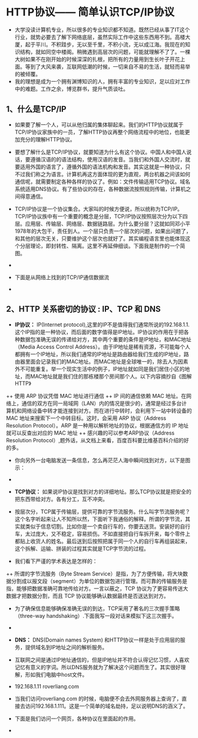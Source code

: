 * HTTP协议—— 简单认识TCP/IP协议
+ 大学没读计算机专业，所以很多的专业知识都不知道。既然已经从事了IT这个行业，就势必要去了解下网络底层，虽然实际工作中这些东西用不到。高楼大厦，起于平川。不积跬步，无以至千里，不积小流，无以成江海。我现在的知识结构，就如同空中楼阁。稍微遇到高层次的问题，可能就理解不了了。一棵大树如果不在刚开始的时候深深的扎根，把所有的力量用到生长叶子开花上面。等到了大风来袭，互联网低潮的时候，一切来自不易的生活，就轻而易举的被倾覆。
+ 我的理想是成为一个拥有渊博知识的人，拥有丰富的专业知识，足以应对工作中的难题。工作之余，博览群书，提升气质谈吐。

** 1、什么是TCP/IP 
+ 如果要了解一个人，可以从他归属的集体聊起来。我们的HTTP协议就属于TCP/IP协议家族中的一员，了解HTTP协议再整个网络流程中的地位，也能更加充分的理解HTTP协议。
+ 要想了解什么是TCP/IP协议，就要知道为什么有这个协议。中国人和中国人说话，要遵循汉语的的语法结构，使用汉语的发音。当我们和外国人交流时，就要适用外国的语言了，遵循外国的语法机构和发音。其实这就是一种协议，只不过我们称之为语言。计算机再这方面体现的更为直观，两台机器之间该如何通信呢，就需要制定各种各样的协议了。例如：文件传输适用TCP协议。域名系统适用DNS协议。有了些协议的存在，各种数据流按照规则传输，计算机之间得意通信。
 
+ TCP/IP协议是一个协议集合。大家叫的时候方便说，所以统称为TCP/IP。TCP/IP协议族中有一个重要的概念是分层，TCP/IP协议按照层次分为以下四层。应用层、传输层、网络层、数据链路层。为什么要分层？这就如同邓小平1978年的大包干，责任到人。一个层只负责一个层次的问题，如果出问题了，和其他的层次无关，只要维护这个层次也就好了。其实编程语言里也能体现这个分层理论，即封转性、隔离。这里不再延伸细谈。下面我是制作的一个简图。

+ [[file:images/785686-20160201222741647-914447447.png]]
 
+ 下面是从网络上找到的TCP/IP通信数据流

+ [[file:images/785686-20160201223112616-1937529463.jpg]]

** 2、HTTP 关系密切的协议 : IP、TCP 和 DNS
+ *IP协议：* IP(Internet protocol),这里的IP不是值得我们通常所说的192.168.1.1.这个IP指的是一种协议，而后面的数字值得是IP地址。IP协议的作用在于把各种数据包准确无误的传递给对方，其中两个重要的条件是IP地址，和MAC地址（Media Access Control Address）。由于IP地址是稀有资源，不可能每个人都拥有一个IP地址，所以我们通常的IP地址是路由器给我们生成的IP地址，路由器里面会记录我们的MAC地址。而MAC地址是全球唯一的，除去人为因素外不可能重复。举一个现实生活中的例子，IP地址就如同是我们居住小区的地址，而MAC地址就是我们住的那栋楼那个房间那个人。以下内容摘抄自《图解HTTP》
++ 使用 ARP 协议凭借 MAC 地址进行通信
++ IP 间的通信依赖 MAC 地址。在网络上，通信的双方在同一局域网（LAN）内的情况是很少的，通常是经过多台计算机和网络设备中转才能连接到对方。而在进行中转时，会利用下一站中转设备的 MAC 地址来搜索下一个中转目标。这时，会采用 ARP 协议（Address Resolution Protocol）。ARP 是一种用以解析地址的协议，根据通信方的 IP 地址就可以反查出对应的 MAC 地址
++ 感兴趣的可以参考ARP协议（Address Resolution Protocol）,题外话，从文档上来看，百度百科要比维基百科介绍的好的多。

+ 你向另外一台电脑发送一条信息，怎么再茫茫人海中瞬间找到对方，以下是图示：

+ [[file:images/785686-20160201231521929-1635094019.png]]

+ *TCP协议：* 如果说IP协议是找到对方的详细地址。那么TCP协议就是把安全的把东西带给对方。各有分工，互不冲突。
+ 按层次分，TCP属于传输层，提供可靠的字节流服务。什么叫字节流服务呢？这个名字听起来让人不知所以然，下面听下我通俗的解释。所谓的字节流，其实就类似于信息切割。比如你是一个卖自行车的，你要去送货。安装好的自行车，太过庞大，又不稳定，容易损伤。不如直接把自行车拆开来，每个零件上都贴上收货人的姓名。最后送到后按照把属于同一个人的自行车再组装起来，这个拆解、运输、拼装的过程其实就是TCP字节流的过程。
+ 我们看下严谨的学术表达是怎样的：
++ 所谓的字节流服务（Byte Stream Service）是指，为了方便传输，将大块数据分割成以报文段（segment）为单位的数据包进行管理。而可靠的传输服务是指，能够把数据准确可靠地传给对方。一言以蔽之，TCP 协议为了更容易传送大数据才把数据分割，而且 TCP 协议能够确认数据最终是否送达到对方。
+ 为了确保信息能够确保准确无误的到达，TCP采用了著名的三次握手策略（three-way handshaking）.下面我写一段对话来模拟下这三次握手。
 
+ [[file:images/785686-20160201234441944-1271451860.png]]

+ *DNS：* DNS(Domain names System) 和HTTP协议一样是处于应用层的服务，提供域名到IP地址之间的解析服务。
+ 互联网之间是通过IP地址通信的，但是IP地址并不符合认得记忆习惯，人喜欢记忆有意义的字词。所以DNS服务就为了解决这个问题而生了。其实很好理解，形如我们电脑中host文件。
+ 192.168.1.11       roverliang.com  
+ 当我们访问roverliang.com 的时候，电脑便不会去外网服务器上查询了，直接去访问192.168.1.111。这是一个简单的域名劫持，足以说明DNS的涵义了。
 
+ 下面是我们访问一个网页，各种协议在里面起的作用。

+ [[file:images/785686-20160201235309225-1640442692.jpg]]

 

 

 
